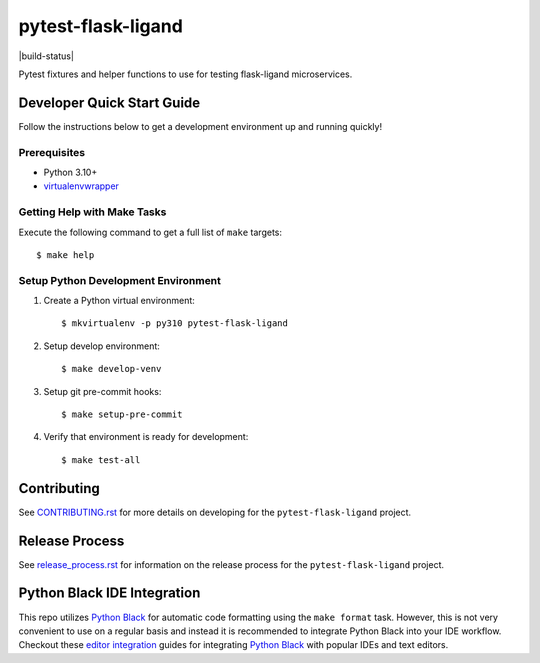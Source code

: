 ===================
pytest-flask-ligand
===================

|build-status| |pypi-status| |codecov-status| |pre-commit-status|

Pytest fixtures and helper functions to use for testing flask-ligand microservices.

Developer Quick Start Guide
---------------------------

Follow the instructions below to get a development environment up and running quickly!

Prerequisites
=============

- Python 3.10+
- virtualenvwrapper_

Getting Help with Make Tasks
============================

Execute the following command to get a full list of ``make`` targets::

    $ make help

Setup Python Development Environment
====================================

1. Create a Python virtual environment::

    $ mkvirtualenv -p py310 pytest-flask-ligand

2. Setup develop environment::

    $ make develop-venv

3. Setup git pre-commit hooks::

    $ make setup-pre-commit

4. Verify that environment is ready for development::

    $ make test-all

Contributing
------------

See `CONTRIBUTING.rst`_ for more details on developing for the ``pytest-flask-ligand`` project.

Release Process
---------------

See `release_process.rst`_ for information on the release process for the ``pytest-flask-ligand`` project.

Python Black IDE Integration
----------------------------

This repo utilizes `Python Black`_ for automatic code formatting using the ``make format`` task. However, this is not
very convenient to use on a regular basis and instead it is recommended to integrate Python Black into your IDE
workflow. Checkout these `editor integration`_ guides for integrating `Python Black`_ with popular IDEs and text
editors.

.. _CONTRIBUTING.rst: CONTRIBUTING.rst
.. _release_process.rst: docs/release_process.rst
.. _virtualenvwrapper: https://virtualenvwrapper.readthedocs.io/en/latest/
.. _Python Black: https://black.readthedocs.io/en/stable/
.. _editor integration: https://black.readthedocs.io/en/stable/integrations/editors.html

.. |build-status| raw:: html

        <a href="https://github.com/cowofevil/pytest-flask-ligand/actions/workflows/bump_and_publish_release.yml">
        <img src="https://github.com/cowofevil/pytest-flask-ligand/actions/workflows/bump_and_publish_release.yml/badge.svg" alt="Build"/>
        </a>
.. |pypi-status| image:: https://img.shields.io/pypi/v/pytest-flask-ligand?color=blue&logo=pypi
   :target: https://pypi.org/project/pytest-flask-ligand/
   :alt: PyPI
.. |codecov-status| image:: https://img.shields.io/codecov/c/gh/cowofevil/pytest-flask-ligand?color=teal&logo=codecov
   :target: https://app.codecov.io/gh/cowofevil/pytest-flask-ligand
   :alt: Codecov
.. |pre-commit-status| image:: https://img.shields.io/badge/pre--commit-enabled-brightgreen?logo=pre-commit&logoColor=white
   :target: https://github.com/pre-commit/pre-commit
   :alt: pre-commit
